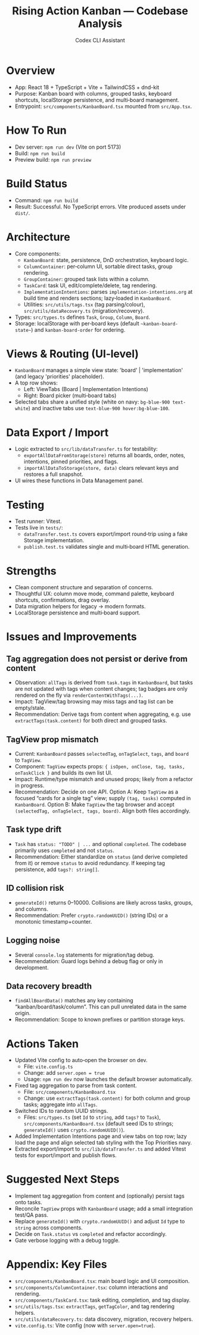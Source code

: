 #+title: Rising Action Kanban — Codebase Analysis
#+author: Codex CLI Assistant
#+options: toc:2

* Overview
- App: React 18 + TypeScript + Vite + TailwindCSS + dnd-kit
- Purpose: Kanban board with columns, grouped tasks, keyboard shortcuts, localStorage persistence, and multi‑board management.
- Entrypoint: =src/components/KanbanBoard.tsx= mounted from =src/App.tsx=.

* How To Run
- Dev server: =npm run dev= (Vite on port 5173)
- Build: =npm run build=
- Preview build: =npm run preview=

* Build Status
- Command: =npm run build=
- Result: Successful. No TypeScript errors. Vite produced assets under =dist/=. 

* Architecture
- Core components:
  - =KanbanBoard=: state, persistence, DnD orchestration, keyboard logic.
  - =ColumnContainer=: per‑column UI, sortable direct tasks, group rendering.
  - =GroupContainer=: grouped task lists within a column.
  - =TaskCard=: task UI, edit/complete/delete, tag rendering.
  - =ImplementationIntentions=: parses =implementation-intentions.org= at build time and renders sections; lazy‑loaded in =KanbanBoard=.
  - Utilities: =src/utils/tags.tsx= (tag parsing/colour), =src/utils/dataRecovery.ts= (migration/recovery).
- Types: =src/types.ts= defines =Task=, =Group=, =Column=, =Board=.
- Storage: localStorage with per‑board keys (default =~kanban-board-state~=) and =kanban-board-order= for ordering.

* Views & Routing (UI‑level)
- =KanbanBoard= manages a simple view state: 'board' | 'implementation' (and legacy 'priorities' placeholder).
- A top row shows:
  - Left: ViewTabs (Board | Implementation Intentions)
  - Right: Board picker (multi‑board tabs)
- Selected tabs share a unified style (white on navy: =bg-blue-900 text-white=) and inactive tabs use =text-blue-900 hover:bg-blue-100=.

* Data Export / Import
- Logic extracted to =src/lib/dataTransfer.ts= for testability:
  - =exportAllDataFromStorage(store)= returns all boards, order, notes, intentions, pinned priorities, and flags.
  - =importAllDataToStorage(store, data)= clears relevant keys and restores a full snapshot.
- UI wires these functions in Data Management panel.

* Testing
- Test runner: Vitest.
- Tests live in =tests/=: 
  - =dataTransfer.test.ts= covers export/import round‑trip using a fake Storage implementation.
  - =publish.test.ts= validates single and multi‑board HTML generation.

* Strengths
- Clean component structure and separation of concerns.
- Thoughtful UX: column move mode, command palette, keyboard shortcuts, confirmations, drag overlay.
- Data migration helpers for legacy → modern formats.
- LocalStorage persistence and multi‑board support.

* Issues and Improvements
** Tag aggregation does not persist or derive from content
- Observation: =allTags= is derived from =task.tags= in =KanbanBoard=, but tasks are not updated with tags when content changes; tag badges are only rendered on the fly via =renderContentWithTags(...)=.
- Impact: TagView/tag browsing may miss tags and tag list can be empty/stale.
- Recommendation: Derive tags from content when aggregating, e.g. use =extractTags(task.content)= for both direct and grouped tasks.

** TagView prop mismatch
- Current: =KanbanBoard= passes =selectedTag=, =onTagSelect=, =tags=, and =board= to =TagView=.
- Component: =TagView= expects props: ={ isOpen, onClose, tag, tasks, onTaskClick }= and builds its own list UI.
- Impact: Runtime/type mismatch and unused props; likely from a refactor in progress.
- Recommendation: Decide on one API. Option A: Keep =TagView= as a focused “cards for a single tag” view; supply =(tag, tasks)= computed in =KanbanBoard=. Option B: Make =TagView= the tag browser and accept =(selectedTag, onTagSelect, tags, board)=. Align both files accordingly.

** Task type drift
- =Task= has =status: "TODO" | ...= and optional =completed=. The codebase primarily uses =completed= and not =status=.
- Recommendation: Either standardize on =status= (and derive completed from it) or remove =status= to avoid redundancy. If keeping tag persistence, add =tags?: string[]=.

** ID collision risk
- =generateId()= returns 0–10000. Collisions are likely across tasks, groups, and columns.
- Recommendation: Prefer =crypto.randomUUID()= (string IDs) or a monotonic timestamp+counter.

** Logging noise
- Several =console.log= statements for migration/tag debug.
- Recommendation: Guard logs behind a debug flag or only in development.

** Data recovery breadth
- =findAllBoardData()= matches any key containing “kanban/board/task/column”. This can pull unrelated data in the same origin.
- Recommendation: Scope to known prefixes or partition storage keys.

* Actions Taken
- Updated Vite config to auto‑open the browser on dev.
  - File: =vite.config.ts=
  - Change: add =server.open = true=
  - Usage: =npm run dev= now launches the default browser automatically.
- Fixed tag aggregation to parse from task content.
  - File: =src/components/KanbanBoard.tsx=
  - Change: use =extractTags(task.content)= for both column and group tasks; aggregate into =allTags=.
- Switched IDs to random UUID strings.
  - Files: =src/types.ts= (set =Id= to =string=, add =tags?= to =Task=), =src/components/KanbanBoard.tsx= (default seed IDs to strings; =generateId()= uses =crypto.randomUUID()=).
- Added Implementation Intentions page and view tabs on top row; lazy load the page and align selected tab styling with the Top Priorities navy.
- Extracted export/import to =src/lib/dataTransfer.ts= and added Vitest tests for export/import and publish flows.

* Suggested Next Steps
- Implement tag aggregation from content and (optionally) persist tags onto tasks.
- Reconcile =TagView= props with =KanbanBoard= usage; add a small integration test/QA pass.
- Replace =generateId()= with =crypto.randomUUID()= and adjust =Id= type to =string= across components.
- Decide on =Task.status= vs =completed= and refactor accordingly.
- Gate verbose logging with a debug toggle.

* Appendix: Key Files
- =src/components/KanbanBoard.tsx=: main board logic and UI composition.
- =src/components/ColumnContainer.tsx=: column interactions and rendering.
- =src/components/TaskCard.tsx=: task editing, completion, and tag display.
- =src/utils/tags.tsx=: =extractTags=, =getTagColor=, and tag rendering helpers.
- =src/utils/dataRecovery.ts=: data discovery, migration, recovery helpers.
- =vite.config.ts=: Vite config (now with =server.open=true=).

